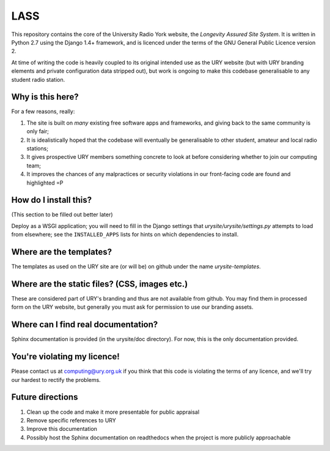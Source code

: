 ====
LASS
====

This repository contains the core of the University Radio York
website, the `Longevity Assured Site System`.  It is written in Python
2.7 using the Django 1.4+ framework, and is licenced under the terms
of the GNU General Public Licence version 2.

At time of writing the code is heavily coupled to its original
intended use as the URY website (but with URY branding elements and
private configuration data stripped out), but work is ongoing to make
this codebase generalisable to any student radio station.

Why is this here?
=================

For a few reasons, really:

1) The site is built on *many* existing free software apps and
   frameworks, and giving back to the same community is only fair;
2) It is idealistically hoped that the codebase will eventually be
   generalisable to other student, amateur and local radio stations;
3) It gives prospective URY members something concrete to look at
   before considering whether to join our computing team;
4) It improves the chances of any malpractices or security violations
   in our front-facing code are found and highlighted =P

How do I install this?
======================

(This section to be filled out better later)

Deploy as a WSGI application; you will need to fill in the Django
settings that `urysite/urysite/settings.py` attempts to load from
elsewhere; see the ``INSTALLED_APPS`` lists for hints on which
dependencies to install.

Where are the templates?
========================

The templates as used on the URY site are (or will be) on github under
the name `urysite-templates`.

Where are the static files? (CSS, images etc.)
==============================================

These are considered part of URY's branding and thus are not available
from github.  You may find them in processed form on the URY website,
but generally you must ask for permission to use our branding assets.

Where can I find real documentation?
====================================

Sphinx documentation is provided (in the urysite/doc directory).  For
now, this is the only documentation provided.

You're violating my licence!
============================

Please contact us at computing@ury.org.uk if you think that this code
is violating the terms of any licence, and we'll try our hardest to
rectify the problems.

Future directions
=================

1) Clean up the code and make it more presentable for public appraisal
2) Remove specific references to URY
3) Improve this documentation
4) Possibly host the Sphinx documentation on readthedocs when the
   project is more publicly approachable
